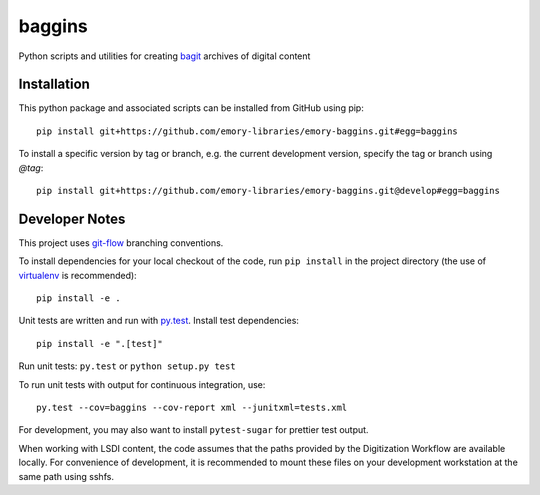 baggins
=======

Python scripts and utilities for creating `bagit`_ archives of digital content

.. _bagit: https://en.wikipedia.org/wiki/BagIt

.. image:: https://travis-ci.org/emory-libraries/emory-baggins.svg?branch=develop
    :target: https://travis-ci.org/emory-libraries/emory-baggins
    :alt: Travis-CI build

.. image:: https://coveralls.io/repos/github/emory-libraries/emory-baggins/badge.svg?branch=develop
    :target: https://coveralls.io/github/emory-libraries/emory-baggins?branch=develop
    :alt: Code coverage

.. image:: https://landscape.io/github/emory-libraries/emory-baggins/develop/landscape.svg?style=flat
   :target: https://landscape.io/github/emory-libraries/emory-baggins/develop
   :alt: Code Health

Installation
------------

This python package and associated scripts can be installed from GitHub
using pip::

    pip install git+https://github.com/emory-libraries/emory-baggins.git#egg=baggins

To install a specific version by tag or branch, e.g. the current development
version, specify the tag or branch using `@tag`::

    pip install git+https://github.com/emory-libraries/emory-baggins.git@develop#egg=baggins


Developer Notes
---------------
This project uses `git-flow`_ branching conventions.

.. _git-flow: https://github.com/nvie/gitflow

To install dependencies for your local checkout of the code, run ``pip install``
in the project directory (the use of `virtualenv`_ is recommended)::

    pip install -e .

.. _virtualenv: http://www.virtualenv.org/en/latest/

Unit tests are written and run with `py.test`_. Install test dependencies::

    pip install -e ".[test]"

.. _py.test: http://docs.pytest.org/

Run unit tests: ``py.test`` or ``python setup.py test``

To run unit tests with output for continuous integration, use::

    py.test --cov=baggins --cov-report xml --junitxml=tests.xml

For development, you may also want to install ``pytest-sugar`` for prettier
test output.

When working with LSDI content, the code assumes that the paths provided by the
Digitization Workflow are available locally.  For convenience of development,
it is recommended to mount these files on your development workstation at the
same path using sshfs.
